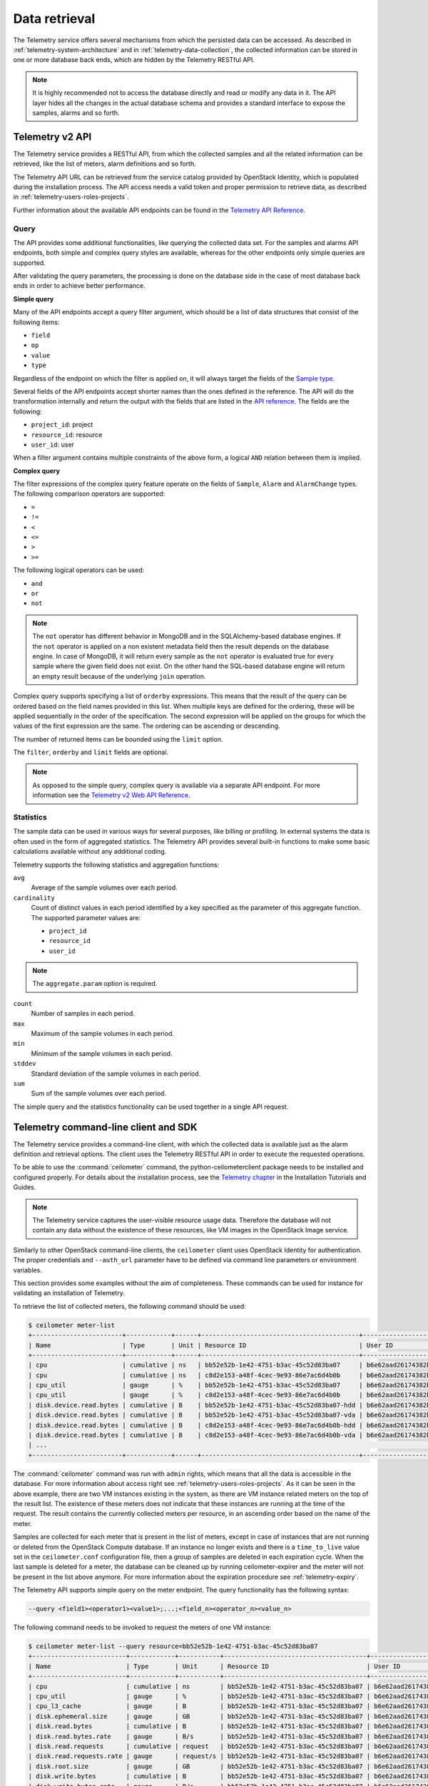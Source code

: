 ==============
Data retrieval
==============

The Telemetry service offers several mechanisms from which the persisted
data can be accessed. As described in :ref:`telemetry-system-architecture` and
in :ref:`telemetry-data-collection`, the collected information can be stored in
one or more database back ends, which are hidden by the Telemetry RESTful API.

.. note::

   It is highly recommended not to access the database directly and
   read or modify any data in it. The API layer hides all the changes
   in the actual database schema and provides a standard interface to
   expose the samples, alarms and so forth.

Telemetry v2 API
~~~~~~~~~~~~~~~~

The Telemetry service provides a RESTful API, from which the collected
samples and all the related information can be retrieved, like the list
of meters, alarm definitions and so forth.

The Telemetry API URL can be retrieved from the service catalog provided
by OpenStack Identity, which is populated during the installation
process. The API access needs a valid token and proper permission to
retrieve data, as described in :ref:`telemetry-users-roles-projects`.

Further information about the available API endpoints can be found in
the `Telemetry API Reference
<https://developer.openstack.org/api-ref-telemetry-v2.html>`__.

Query
-----

The API provides some additional functionalities, like querying the
collected data set. For the samples and alarms API endpoints, both
simple and complex query styles are available, whereas for the other
endpoints only simple queries are supported.

After validating the query parameters, the processing is done on the
database side in the case of most database back ends in order to achieve
better performance.

**Simple query**

Many of the API endpoints accept a query filter argument, which should
be a list of data structures that consist of the following items:

-  ``field``

-  ``op``

-  ``value``

-  ``type``

Regardless of the endpoint on which the filter is applied on, it will
always target the fields of the `Sample type
<https://docs.openstack.org/developer/ceilometer/webapi/v2.html#Sample>`__.

Several fields of the API endpoints accept shorter names than the ones
defined in the reference. The API will do the transformation internally
and return the output with the fields that are listed in the `API reference
<https://docs.openstack.org/developer/ceilometer/webapi/v2.html>`__.
The fields are the following:

-  ``project_id``: project

-  ``resource_id``: resource

-  ``user_id``: user

When a filter argument contains multiple constraints of the above form,
a logical ``AND`` relation between them is implied.

.. _complex-query:

**Complex query**

The filter expressions of the complex query feature operate on the
fields of ``Sample``, ``Alarm`` and ``AlarmChange`` types. The following
comparison operators are supported:

-  ``=``

-  ``!=``

-  ``<``

-  ``<=``

-  ``>``

-  ``>=``

The following logical operators can be used:

-  ``and``

-  ``or``

-  ``not``

.. note::

   The ``not`` operator has different behavior in MongoDB and in the
   SQLAlchemy-based database engines. If the ``not`` operator is
   applied on a non existent metadata field then the result depends on
   the database engine. In case of MongoDB, it will return every sample
   as the ``not`` operator is evaluated true for every sample where the
   given field does not exist. On the other hand the SQL-based database
   engine will return an empty result because of the underlying
   ``join`` operation.

Complex query supports specifying a list of ``orderby`` expressions.
This means that the result of the query can be ordered based on the
field names provided in this list. When multiple keys are defined for
the ordering, these will be applied sequentially in the order of the
specification. The second expression will be applied on the groups for
which the values of the first expression are the same. The ordering can
be ascending or descending.

The number of returned items can be bounded using the ``limit`` option.

The ``filter``, ``orderby`` and ``limit`` fields are optional.

.. note::

   As opposed to the simple query, complex query is available via a
   separate API endpoint. For more information see the `Telemetry v2 Web API
   Reference <https://docs.openstack.org/developer/ceilometer/webapi/v2.html#v2-web-api>`__.

Statistics
----------

The sample data can be used in various ways for several purposes, like
billing or profiling. In external systems the data is often used in the
form of aggregated statistics. The Telemetry API provides several
built-in functions to make some basic calculations available without any
additional coding.

Telemetry supports the following statistics and aggregation functions:

``avg``
    Average of the sample volumes over each period.

``cardinality``
    Count of distinct values in each period identified by a key
    specified as the parameter of this aggregate function. The supported
    parameter values are:

    -  ``project_id``

    -  ``resource_id``

    -  ``user_id``

.. note::

   The ``aggregate.param`` option is required.

``count``
    Number of samples in each period.

``max``
    Maximum of the sample volumes in each period.

``min``
    Minimum of the sample volumes in each period.

``stddev``
    Standard deviation of the sample volumes in each period.

``sum``
    Sum of the sample volumes over each period.

The simple query and the statistics functionality can be used together
in a single API request.

Telemetry command-line client and SDK
~~~~~~~~~~~~~~~~~~~~~~~~~~~~~~~~~~~~~

The Telemetry service provides a command-line client, with which the
collected data is available just as the alarm definition and retrieval
options. The client uses the Telemetry RESTful API in order to execute
the requested operations.

To be able to use the :command:`ceilometer` command, the
python-ceilometerclient package needs to be installed and configured
properly. For details about the installation process, see the `Telemetry
chapter <https://docs.openstack.org/project-install-guide/telemetry/ocata/>`__
in the Installation Tutorials and Guides.

.. note::

   The Telemetry service captures the user-visible resource usage data.
   Therefore the database will not contain any data without the
   existence of these resources, like VM images in the OpenStack Image
   service.

Similarly to other OpenStack command-line clients, the ``ceilometer``
client uses OpenStack Identity for authentication. The proper
credentials and ``--auth_url`` parameter have to be defined via command
line parameters or environment variables.

This section provides some examples without the aim of completeness.
These commands can be used for instance for validating an installation
of Telemetry.

To retrieve the list of collected meters, the following command should
be used:

.. code-block:: console

    $ ceilometer meter-list
    +------------------------+------------+------+------------------------------------------+----------------------------------+----------------------------------+
    | Name                   | Type       | Unit | Resource ID                              | User ID                          | Project ID                       |
    +------------------------+------------+------+------------------------------------------+----------------------------------+----------------------------------+
    | cpu                    | cumulative | ns   | bb52e52b-1e42-4751-b3ac-45c52d83ba07     | b6e62aad26174382bc3781c12fe413c8 | cbfa8e3dfab64a27a87c8e24ecd5c60f |
    | cpu                    | cumulative | ns   | c8d2e153-a48f-4cec-9e93-86e7ac6d4b0b     | b6e62aad26174382bc3781c12fe413c8 | cbfa8e3dfab64a27a87c8e24ecd5c60f |
    | cpu_util               | gauge      | %    | bb52e52b-1e42-4751-b3ac-45c52d83ba07     | b6e62aad26174382bc3781c12fe413c8 | cbfa8e3dfab64a27a87c8e24ecd5c60f |
    | cpu_util               | gauge      | %    | c8d2e153-a48f-4cec-9e93-86e7ac6d4b0b     | b6e62aad26174382bc3781c12fe413c8 | cbfa8e3dfab64a27a87c8e24ecd5c60f |
    | disk.device.read.bytes | cumulative | B    | bb52e52b-1e42-4751-b3ac-45c52d83ba07-hdd | b6e62aad26174382bc3781c12fe413c8 | cbfa8e3dfab64a27a87c8e24ecd5c60f |
    | disk.device.read.bytes | cumulative | B    | bb52e52b-1e42-4751-b3ac-45c52d83ba07-vda | b6e62aad26174382bc3781c12fe413c8 | cbfa8e3dfab64a27a87c8e24ecd5c60f |
    | disk.device.read.bytes | cumulative | B    | c8d2e153-a48f-4cec-9e93-86e7ac6d4b0b-hdd | b6e62aad26174382bc3781c12fe413c8 | cbfa8e3dfab64a27a87c8e24ecd5c60f |
    | disk.device.read.bytes | cumulative | B    | c8d2e153-a48f-4cec-9e93-86e7ac6d4b0b-vda | b6e62aad26174382bc3781c12fe413c8 | cbfa8e3dfab64a27a87c8e24ecd5c60f |
    | ...                                                                                                                                                         |
    +------------------------+------------+------+------------------------------------------+----------------------------------+----------------------------------+

The :command:`ceilometer` command was run with ``admin`` rights, which means
that all the data is accessible in the database. For more information
about access right see :ref:`telemetry-users-roles-projects`. As it can be seen
in the above example, there are two VM instances existing in the system, as
there are VM instance related meters on the top of the result list. The
existence of these meters does not indicate that these instances are running at
the time of the request. The result contains the currently collected meters per
resource, in an ascending order based on the name of the meter.

Samples are collected for each meter that is present in the list of
meters, except in case of instances that are not running or deleted from
the OpenStack Compute database. If an instance no longer exists and
there is a ``time_to_live`` value set in the ``ceilometer.conf``
configuration file, then a group of samples are deleted in each
expiration cycle. When the last sample is deleted for a meter, the
database can be cleaned up by running ceilometer-expirer and the meter
will not be present in the list above anymore. For more information
about the expiration procedure see :ref:`telemetry-expiry`.

The Telemetry API supports simple query on the meter endpoint. The query
functionality has the following syntax:

.. code-block:: console

   --query <field1><operator1><value1>;...;<field_n><operator_n><value_n>

The following command needs to be invoked to request the meters of one
VM instance:

.. code-block:: console

    $ ceilometer meter-list --query resource=bb52e52b-1e42-4751-b3ac-45c52d83ba07
    +-------------------------+------------+-----------+--------------------------------------+----------------------------------+----------------------------------+
    | Name                    | Type       | Unit      | Resource ID                          | User ID                          | Project ID                       |
    +-------------------------+------------+-----------+--------------------------------------+----------------------------------+----------------------------------+
    | cpu                     | cumulative | ns        | bb52e52b-1e42-4751-b3ac-45c52d83ba07 | b6e62aad26174382bc3781c12fe413c8 | cbfa8e3dfab64a27a87c8e24ecd5c60f |
    | cpu_util                | gauge      | %         | bb52e52b-1e42-4751-b3ac-45c52d83ba07 | b6e62aad26174382bc3781c12fe413c8 | cbfa8e3dfab64a27a87c8e24ecd5c60f |
    | cpu_l3_cache            | gauge      | B         | bb52e52b-1e42-4751-b3ac-45c52d83ba07 | b6e62aad26174382bc3781c12fe413c8 | cbfa8e3dfab64a27a87c8e24ecd5c60f |
    | disk.ephemeral.size     | gauge      | GB        | bb52e52b-1e42-4751-b3ac-45c52d83ba07 | b6e62aad26174382bc3781c12fe413c8 | cbfa8e3dfab64a27a87c8e24ecd5c60f |
    | disk.read.bytes         | cumulative | B         | bb52e52b-1e42-4751-b3ac-45c52d83ba07 | b6e62aad26174382bc3781c12fe413c8 | cbfa8e3dfab64a27a87c8e24ecd5c60f |
    | disk.read.bytes.rate    | gauge      | B/s       | bb52e52b-1e42-4751-b3ac-45c52d83ba07 | b6e62aad26174382bc3781c12fe413c8 | cbfa8e3dfab64a27a87c8e24ecd5c60f |
    | disk.read.requests      | cumulative | request   | bb52e52b-1e42-4751-b3ac-45c52d83ba07 | b6e62aad26174382bc3781c12fe413c8 | cbfa8e3dfab64a27a87c8e24ecd5c60f |
    | disk.read.requests.rate | gauge      | request/s | bb52e52b-1e42-4751-b3ac-45c52d83ba07 | b6e62aad26174382bc3781c12fe413c8 | cbfa8e3dfab64a27a87c8e24ecd5c60f |
    | disk.root.size          | gauge      | GB        | bb52e52b-1e42-4751-b3ac-45c52d83ba07 | b6e62aad26174382bc3781c12fe413c8 | cbfa8e3dfab64a27a87c8e24ecd5c60f |
    | disk.write.bytes        | cumulative | B         | bb52e52b-1e42-4751-b3ac-45c52d83ba07 | b6e62aad26174382bc3781c12fe413c8 | cbfa8e3dfab64a27a87c8e24ecd5c60f |
    | disk.write.bytes.rate   | gauge      | B/s       | bb52e52b-1e42-4751-b3ac-45c52d83ba07 | b6e62aad26174382bc3781c12fe413c8 | cbfa8e3dfab64a27a87c8e24ecd5c60f |
    | disk.write.requests     | cumulative | request   | bb52e52b-1e42-4751-b3ac-45c52d83ba07 | b6e62aad26174382bc3781c12fe413c8 | cbfa8e3dfab64a27a87c8e24ecd5c60f |
    | disk.write.requests.rate| gauge      | request/s | bb52e52b-1e42-4751-b3ac-45c52d83ba07 | b6e62aad26174382bc3781c12fe413c8 | cbfa8e3dfab64a27a87c8e24ecd5c60f |
    | instance                | gauge      | instance  | bb52e52b-1e42-4751-b3ac-45c52d83ba07 | b6e62aad26174382bc3781c12fe413c8 | cbfa8e3dfab64a27a87c8e24ecd5c60f |
    | instance:m1.tiny        | gauge      | instance  | bb52e52b-1e42-4751-b3ac-45c52d83ba07 | b6e62aad26174382bc3781c12fe413c8 | cbfa8e3dfab64a27a87c8e24ecd5c60f |
    | memory                  | gauge      | MB        | bb52e52b-1e42-4751-b3ac-45c52d83ba07 | b6e62aad26174382bc3781c12fe413c8 | cbfa8e3dfab64a27a87c8e24ecd5c60f |
    | vcpus                   | gauge      | vcpu      | bb52e52b-1e42-4751-b3ac-45c52d83ba07 | b6e62aad26174382bc3781c12fe413c8 | cbfa8e3dfab64a27a87c8e24ecd5c60f |
    +-------------------------+------------+-----------+--------------------------------------+----------------------------------+----------------------------------+

As it was described above, the whole set of samples can be retrieved
that are stored for a meter or filtering the result set by using one of
the available query types. The request for all the samples of the
``cpu`` meter without any additional filtering looks like the following:

.. code-block:: console

   $ ceilometer sample-list --meter cpu
   +--------------------------------------+-------+------------+------------+------+---------------------+
   | Resource ID                          | Meter | Type       | Volume     | Unit | Timestamp           |
   +--------------------------------------+-------+------------+------------+------+---------------------+
   | c8d2e153-a48f-4cec-9e93-86e7ac6d4b0b | cpu   | cumulative | 5.4863e+11 | ns   | 2014-08-31T11:17:03 |
   | bb52e52b-1e42-4751-b3ac-45c52d83ba07 | cpu   | cumulative | 5.7848e+11 | ns   | 2014-08-31T11:17:03 |
   | c8d2e153-a48f-4cec-9e93-86e7ac6d4b0b | cpu   | cumulative | 5.4811e+11 | ns   | 2014-08-31T11:07:05 |
   | bb52e52b-1e42-4751-b3ac-45c52d83ba07 | cpu   | cumulative | 5.7797e+11 | ns   | 2014-08-31T11:07:05 |
   | c8d2e153-a48f-4cec-9e93-86e7ac6d4b0b | cpu   | cumulative | 5.3589e+11 | ns   | 2014-08-31T10:27:19 |
   | bb52e52b-1e42-4751-b3ac-45c52d83ba07 | cpu   | cumulative | 5.6397e+11 | ns   | 2014-08-31T10:27:19 |
   | ...                                                                                                 |
   +--------------------------------------+-------+------------+------------+------+---------------------+

The result set of the request contains the samples for both instances
ordered by the timestamp field in the default descending order.

The simple query makes it possible to retrieve only a subset of the
collected samples. The following command can be executed to request the
``cpu`` samples of only one of the VM instances:

.. code-block:: console

   $ ceilometer sample-list --meter cpu --query resource=bb52e52b-1e42-4751-
     b3ac-45c52d83ba07
   +--------------------------------------+------+------------+------------+------+---------------------+
   | Resource ID                          | Name | Type       | Volume     | Unit | Timestamp           |
   +--------------------------------------+------+------------+------------+------+---------------------+
   | bb52e52b-1e42-4751-b3ac-45c52d83ba07 | cpu  | cumulative | 5.7906e+11 | ns   | 2014-08-31T11:27:08 |
   | bb52e52b-1e42-4751-b3ac-45c52d83ba07 | cpu  | cumulative | 5.7848e+11 | ns   | 2014-08-31T11:17:03 |
   | bb52e52b-1e42-4751-b3ac-45c52d83ba07 | cpu  | cumulative | 5.7797e+11 | ns   | 2014-08-31T11:07:05 |
   | bb52e52b-1e42-4751-b3ac-45c52d83ba07 | cpu  | cumulative | 5.6397e+11 | ns   | 2014-08-31T10:27:19 |
   | bb52e52b-1e42-4751-b3ac-45c52d83ba07 | cpu  | cumulative | 5.6207e+11 | ns   | 2014-08-31T10:17:03 |
   | bb52e52b-1e42-4751-b3ac-45c52d83ba07 | cpu  | cumulative | 5.3831e+11 | ns   | 2014-08-31T08:41:57 |
   | ...                                                                                                |
   +--------------------------------------+------+------------+------------+------+---------------------+

As it can be seen on the output above, the result set contains samples
for only one instance of the two.

The :command:`ceilometer query-samples` command is used to execute rich
queries. This command accepts the following parameters:

``--filter``
    Contains the filter expression for the query in the form of:
    ``{complex_op: [{simple_op: {field_name: value}}]}``.

``--orderby``
    Contains the list of ``orderby`` expressions in the form of:
    ``[{field_name: direction}, {field_name: direction}]``.

``--limit``
    Specifies the maximum number of samples to return.

For more information about complex queries see
:ref:`Complex query <complex-query>`.

As the complex query functionality provides the possibility of using
complex operators, it is possible to retrieve a subset of samples for a
given VM instance. To request for the first six samples for the ``cpu``
and ``disk.read.bytes`` meters, the following command should be invoked:

.. code-block:: none

   $ ceilometer query-samples --filter '{"and": \
     [{"=":{"resource":"bb52e52b-1e42-4751-b3ac-45c52d83ba07"}},{"or":[{"=":{"counter_name":"cpu"}}, \
     {"=":{"counter_name":"disk.read.bytes"}}]}]}' --orderby '[{"timestamp":"asc"}]' --limit 6
   +--------------------------------------+-----------------+------------+------------+------+---------------------+
   | Resource ID                          | Meter           | Type       | Volume     | Unit | Timestamp           |
   +--------------------------------------+-----------------+------------+------------+------+---------------------+
   | bb52e52b-1e42-4751-b3ac-45c52d83ba07 | disk.read.bytes | cumulative | 385334.0   | B    | 2014-08-30T13:00:46 |
   | bb52e52b-1e42-4751-b3ac-45c52d83ba07 | cpu             | cumulative | 1.2132e+11 | ns   | 2014-08-30T13:00:47 |
   | bb52e52b-1e42-4751-b3ac-45c52d83ba07 | cpu             | cumulative | 1.4295e+11 | ns   | 2014-08-30T13:10:51 |
   | bb52e52b-1e42-4751-b3ac-45c52d83ba07 | disk.read.bytes | cumulative | 601438.0   | B    | 2014-08-30T13:10:51 |
   | bb52e52b-1e42-4751-b3ac-45c52d83ba07 | disk.read.bytes | cumulative | 601438.0   | B    | 2014-08-30T13:20:33 |
   | bb52e52b-1e42-4751-b3ac-45c52d83ba07 | cpu             | cumulative | 1.4795e+11 | ns   | 2014-08-30T13:20:34 |
   +--------------------------------------+-----------------+------------+------------+------+---------------------+

Ceilometer also captures data as events, which represents the state of a
resource. Refer to ``/telemetry-events`` for more information regarding
Events.

To retrieve a list of recent events that occurred in the system, the
following command can be executed:

.. code-block:: console

    $ ceilometer event-list
    +--------------------------------------+---------------+----------------------------+-----------------------------------------------------------------+
    | Message ID                           | Event Type    | Generated                  | Traits                                                          |
    +--------------------------------------+---------------+----------------------------+-----------------------------------------------------------------+
    | dfdb87b6-92c6-4d40-b9b5-ba308f304c13 | image.create  | 2015-09-24T22:17:39.498888 | +---------+--------+-----------------+                          |
    |                                      |               |                            | |   name  |  type  |      value      |                          |
    |                                      |               |                            | +---------+--------+-----------------+                          |
    |                                      |               |                            | | service | string | image.localhost |                          |
    |                                      |               |                            | +---------+--------+-----------------+                          |
    | 84054bc6-2ae6-4b93-b5e7-06964f151cef | image.prepare | 2015-09-24T22:17:39.594192 | +---------+--------+-----------------+                          |
    |                                      |               |                            | |   name  |  type  |      value      |                          |
    |                                      |               |                            | +---------+--------+-----------------+                          |
    |                                      |               |                            | | service | string | image.localhost |                          |
    |                                      |               |                            | +---------+--------+-----------------+                          |
    | 2ec99c2c-08ee-4079-bf80-27d4a073ded6 | image.update  | 2015-09-24T22:17:39.578336 | +-------------+--------+--------------------------------------+ |
    |                                      |               |                            | |     name    |  type  |                value                 | |
    |                                      |               |                            | +-------------+--------+--------------------------------------+ |
    |                                      |               |                            | |  created_at | string |         2015-09-24T22:17:39Z         | |
    |                                      |               |                            | |     name    | string |    cirros-0.3.5-x86_64-uec-kernel    | |
    |                                      |               |                            | |  project_id | string |   56ffddea5b4f423496444ea36c31be23   | |
    |                                      |               |                            | | resource_id | string | 86eb8273-edd7-4483-a07c-002ff1c5657d | |
    |                                      |               |                            | |   service   | string |           image.localhost            | |
    |                                      |               |                            | |    status   | string |                saving                | |
    |                                      |               |                            | |   user_id   | string |   56ffddea5b4f423496444ea36c31be23   | |
    |                                      |               |                            | +-------------+--------+--------------------------------------+ |
    +--------------------------------------+---------------+----------------------------+-----------------------------------------------------------------+

.. note::

   In Liberty, the data returned corresponds to the role and user. Non-admin
   users will only return events that are scoped to them. Admin users will
   return all events related to the project they administer as well as
   all unscoped events.

Similar to querying meters, additional filter parameters can be given to
retrieve specific events:

.. code-block:: console

    $ ceilometer event-list -q 'event_type=compute.instance.exists;instance_type=m1.tiny'
    +--------------------------------------+-------------------------+----------------------------+----------------------------------------------------------------------------------+
    | Message ID                           | Event Type              | Generated                  | Traits                                                                           |
    +--------------------------------------+-------------------------+----------------------------+----------------------------------------------------------------------------------+
    | 134a2ab3-6051-496c-b82f-10a3c367439a | compute.instance.exists | 2015-09-25T03:00:02.152041 | +------------------------+----------+------------------------------------------+ |
    |                                      |                         |                            | |          name          |   type   |                  value                   | |
    |                                      |                         |                            | +------------------------+----------+------------------------------------------+ |
    |                                      |                         |                            | | audit_period_beginning | datetime |           2015-09-25T02:00:00            | |
    |                                      |                         |                            | |  audit_period_ending   | datetime |           2015-09-25T03:00:00            | |
    |                                      |                         |                            | |        disk_gb         | integer  |                    1                     | |
    |                                      |                         |                            | |      ephemeral_gb      | integer  |                    0                     | |
    |                                      |                         |                            | |          host          |  string  |          localhost.localdomain           | |
    |                                      |                         |                            | |      instance_id       |  string  |   2115f189-c7f1-4228-97bc-d742600839f2   | |
    |                                      |                         |                            | |     instance_type      |  string  |                 m1.tiny                  | |
    |                                      |                         |                            | |    instance_type_id    | integer  |                    2                     | |
    |                                      |                         |                            | |      launched_at       | datetime |           2015-09-24T22:24:56            | |
    |                                      |                         |                            | |       memory_mb        | integer  |                   512                    | |
    |                                      |                         |                            | |       project_id       |  string  |     56ffddea5b4f423496444ea36c31be23     | |
    |                                      |                         |                            | |       request_id       |  string  | req-c6292b21-bf98-4a1d-b40c-cebba4d09a67 | |
    |                                      |                         |                            | |        root_gb         | integer  |                    1                     | |
    |                                      |                         |                            | |        service         |  string  |                 compute                  | |
    |                                      |                         |                            | |         state          |  string  |                  active                  | |
    |                                      |                         |                            | |       tenant_id        |  string  |     56ffddea5b4f423496444ea36c31be23     | |
    |                                      |                         |                            | |        user_id         |  string  |     0b3d725756f94923b9d0c4db864d06a9     | |
    |                                      |                         |                            | |         vcpus          | integer  |                    1                     | |
    |                                      |                         |                            | +------------------------+----------+------------------------------------------+ |
    +--------------------------------------+-------------------------+----------------------------+----------------------------------------------------------------------------------+

.. note::

   As of the Liberty release, the number of items returned will be
   restricted to the value defined by ``default_api_return_limit`` in the
   ``ceilometer.conf`` configuration file. Alternatively, the value can
   be set per query by passing the ``limit`` option in the request.


Telemetry Python bindings
-------------------------

The command-line client library provides python bindings in order to use
the Telemetry Python API directly from python programs.

The first step in setting up the client is to create a client instance
with the proper credentials:

.. code-block:: python

   >>> import ceilometerclient.client
   >>> cclient = ceilometerclient.client.get_client(VERSION, username=USERNAME, password=PASSWORD, tenant_name=PROJECT_NAME, auth_url=AUTH_URL)

The ``VERSION`` parameter can be ``1`` or ``2``, specifying the API
version to be used.

The method calls look like the following:

.. code-block:: python

   >>> cclient.meters.list()
    [<Meter ...>, ...]

   >>> cclient.samples.list()
    [<Sample ...>, ...]

For further details about the python-ceilometerclient package, see the
`Python bindings to the OpenStack Ceilometer
API <https://docs.openstack.org/developer/python-ceilometerclient/>`__
reference.
